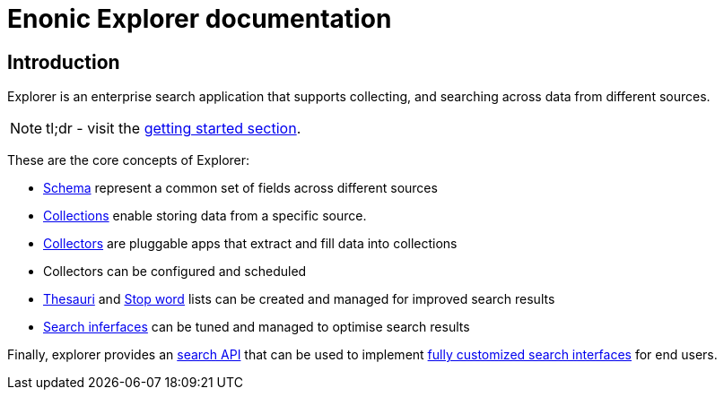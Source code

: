 = Enonic Explorer documentation

:toc: right
:imagesdir: images

== Introduction

Explorer is an enterprise search application that supports collecting, and searching across data from different sources.

NOTE: tl;dr - visit the <<start#,getting started section>>.

These are the core concepts of Explorer:

* <<admin/schema#, Schema>> represent a common set of fields across different sources
* <<admin/collections#, Collections>> enable storing data from a specific source.
* <<collectors#, Collectors>> are pluggable apps that extract and fill data into collections
* Collectors can be configured and scheduled
* <<admin/thesauri#, Thesauri>> and <<admin/stopwords#, Stop word>> lists can be created and managed for improved search results
* <<admin/interfaces#, Search inferfaces>> can be tuned and managed to optimise search results

Finally, explorer provides an <<api#, search API>> that can be used to implement <<clients#, fully customized search interfaces>> for end users.
